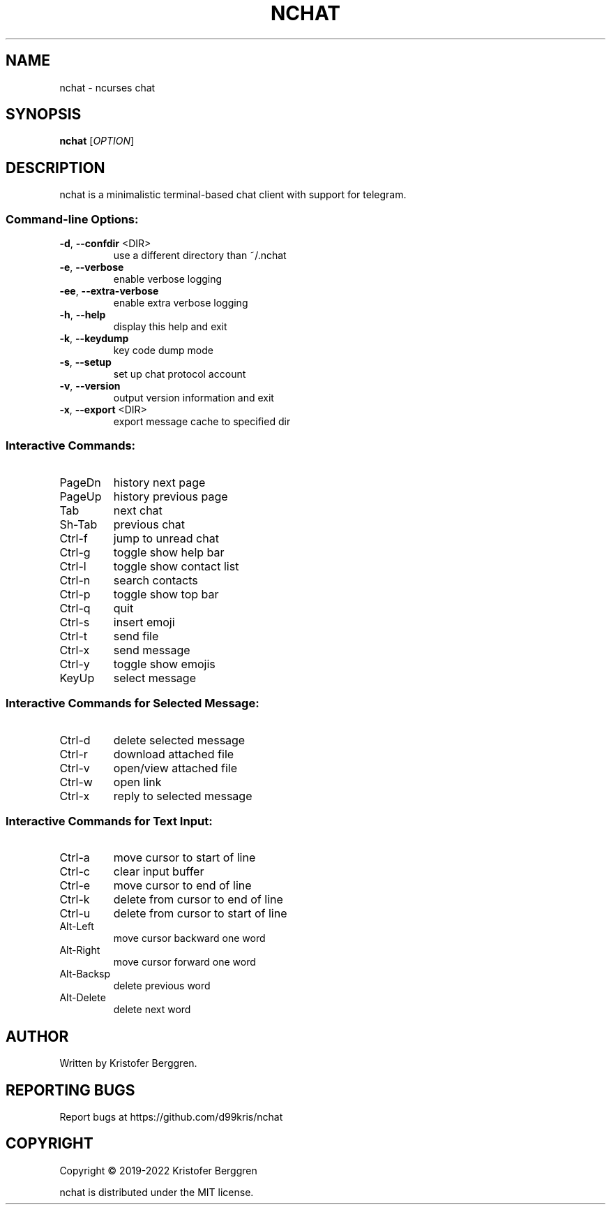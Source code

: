 .\" DO NOT MODIFY THIS FILE!  It was generated by help2man.
.TH NCHAT "1" "November 2022" "nchat v3.06" "User Commands"
.SH NAME
nchat \- ncurses chat
.SH SYNOPSIS
.B nchat
[\fI\,OPTION\/\fR]
.SH DESCRIPTION
nchat is a minimalistic terminal\-based chat client with support for
telegram.
.SS "Command-line Options:"
.TP
\fB\-d\fR, \fB\-\-confdir\fR <DIR>
use a different directory than ~/.nchat
.TP
\fB\-e\fR, \fB\-\-verbose\fR
enable verbose logging
.TP
\fB\-ee\fR, \fB\-\-extra\-verbose\fR
enable extra verbose logging
.TP
\fB\-h\fR, \fB\-\-help\fR
display this help and exit
.TP
\fB\-k\fR, \fB\-\-keydump\fR
key code dump mode
.TP
\fB\-s\fR, \fB\-\-setup\fR
set up chat protocol account
.TP
\fB\-v\fR, \fB\-\-version\fR
output version information and exit
.TP
\fB\-x\fR, \fB\-\-export\fR <DIR>
export message cache to specified dir
.SS "Interactive Commands:"
.TP
PageDn
history next page
.TP
PageUp
history previous page
.TP
Tab
next chat
.TP
Sh\-Tab
previous chat
.TP
Ctrl\-f
jump to unread chat
.TP
Ctrl\-g
toggle show help bar
.TP
Ctrl\-l
toggle show contact list
.TP
Ctrl\-n
search contacts
.TP
Ctrl\-p
toggle show top bar
.TP
Ctrl\-q
quit
.TP
Ctrl\-s
insert emoji
.TP
Ctrl\-t
send file
.TP
Ctrl\-x
send message
.TP
Ctrl\-y
toggle show emojis
.TP
KeyUp
select message
.SS "Interactive Commands for Selected Message:"
.TP
Ctrl\-d
delete selected message
.TP
Ctrl\-r
download attached file
.TP
Ctrl\-v
open/view attached file
.TP
Ctrl\-w
open link
.TP
Ctrl\-x
reply to selected message
.SS "Interactive Commands for Text Input:"
.TP
Ctrl\-a
move cursor to start of line
.TP
Ctrl\-c
clear input buffer
.TP
Ctrl\-e
move cursor to end of line
.TP
Ctrl\-k
delete from cursor to end of line
.TP
Ctrl\-u
delete from cursor to start of line
.TP
Alt\-Left
move cursor backward one word
.TP
Alt\-Right
move cursor forward one word
.TP
Alt\-Backsp
delete previous word
.TP
Alt\-Delete
delete next word
.SH AUTHOR
Written by Kristofer Berggren.
.SH "REPORTING BUGS"
Report bugs at https://github.com/d99kris/nchat
.SH COPYRIGHT
Copyright \(co 2019\-2022 Kristofer Berggren
.PP
nchat is distributed under the MIT license.
